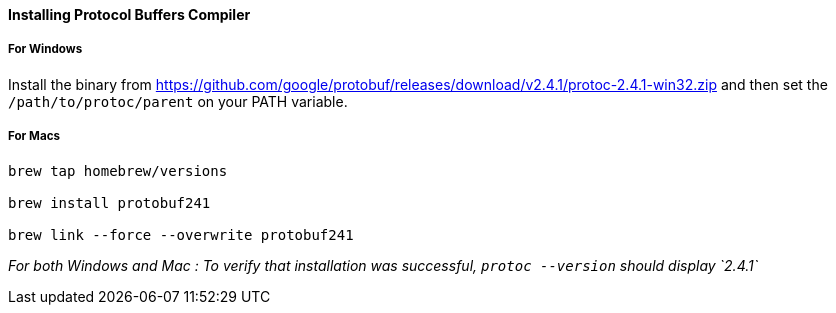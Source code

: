 ==== Installing Protocol Buffers Compiler
===== For Windows
Install the binary from https://github.com/google/protobuf/releases/download/v2.4.1/protoc-2.4.1-win32.zip and then set the `/path/to/protoc/parent` on your PATH variable.

===== For Macs

```

brew tap homebrew/versions

brew install protobuf241

brew link --force --overwrite protobuf241

```

_For both Windows and Mac : To verify that installation was successful, `protoc --version` should display `2.4.1`_


